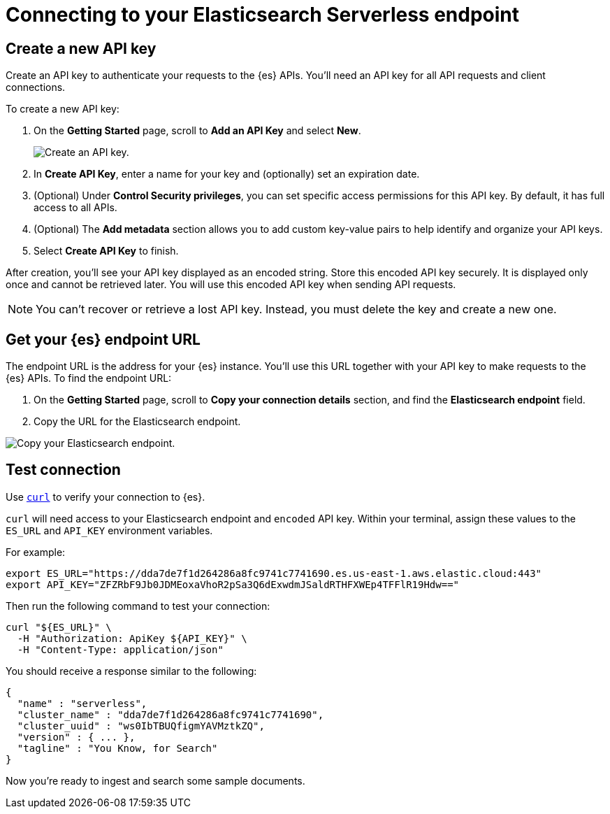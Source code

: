 [[elasticsearch-connecting-to-es-serverless-endpoint]]
= Connecting to your Elasticsearch Serverless endpoint

[discrete]
[[elasticsearch-create-new-api-key]]
== Create a new API key

Create an API key to authenticate your requests to the {es} APIs. You'll need an API key for all API requests and client connections.

To create a new API key:

. On the **Getting Started** page, scroll to **Add an API Key** and select **New**.
+
image::images/create-an-api-key.png[Create an API key.]
. In **Create API Key**, enter a name for your key and (optionally) set an expiration date.
. (Optional) Under **Control Security privileges**, you can set specific access permissions for this API key. By default, it has full access to all APIs.
. (Optional) The **Add metadata** section allows you to add custom key-value pairs to help identify and organize your API keys.
. Select **Create API Key** to finish.

After creation, you'll see your API key displayed as an encoded string.
Store this encoded API key securely. It is displayed only once and cannot be retrieved later.
You will use this encoded API key when sending API requests.

[NOTE]
====
You can't recover or retrieve a lost API key. Instead, you must delete the key and create a new one.
====

[discrete]
[[elasticsearch-get-started-endpoint]]
== Get your {es} endpoint URL

The endpoint URL is the address for your {es} instance.
You'll use this URL together with your API key to make requests to the {es} APIs.
To find the endpoint URL:


. On the **Getting Started** page, scroll to **Copy your connection details** section, and find the **Elasticsearch endpoint** field.
. Copy the URL for the Elasticsearch endpoint.

image::images/copy-connection-details.png[Copy your Elasticsearch endpoint.]

[discrete]
[[elasticsearch-get-started-test-connection]]
== Test connection

Use https://curl.se[`curl`] to verify your connection to {es}.

`curl` will need access to your Elasticsearch endpoint and `encoded` API key.
Within your terminal, assign these values to the `ES_URL` and `API_KEY` environment variables.

For example:

[source,bash]
----
export ES_URL="https://dda7de7f1d264286a8fc9741c7741690.es.us-east-1.aws.elastic.cloud:443"
export API_KEY="ZFZRbF9Jb0JDMEoxaVhoR2pSa3Q6dExwdmJSaldRTHFXWEp4TFFlR19Hdw=="
----

Then run the following command to test your connection:

[source,bash]
----
curl "${ES_URL}" \
  -H "Authorization: ApiKey ${API_KEY}" \
  -H "Content-Type: application/json"
----

You should receive a response similar to the following:

[source,json]
----
{
  "name" : "serverless",
  "cluster_name" : "dda7de7f1d264286a8fc9741c7741690",
  "cluster_uuid" : "ws0IbTBUQfigmYAVMztkZQ",
  "version" : { ... },
  "tagline" : "You Know, for Search"
}
----

Now you're ready to ingest and search some sample documents.